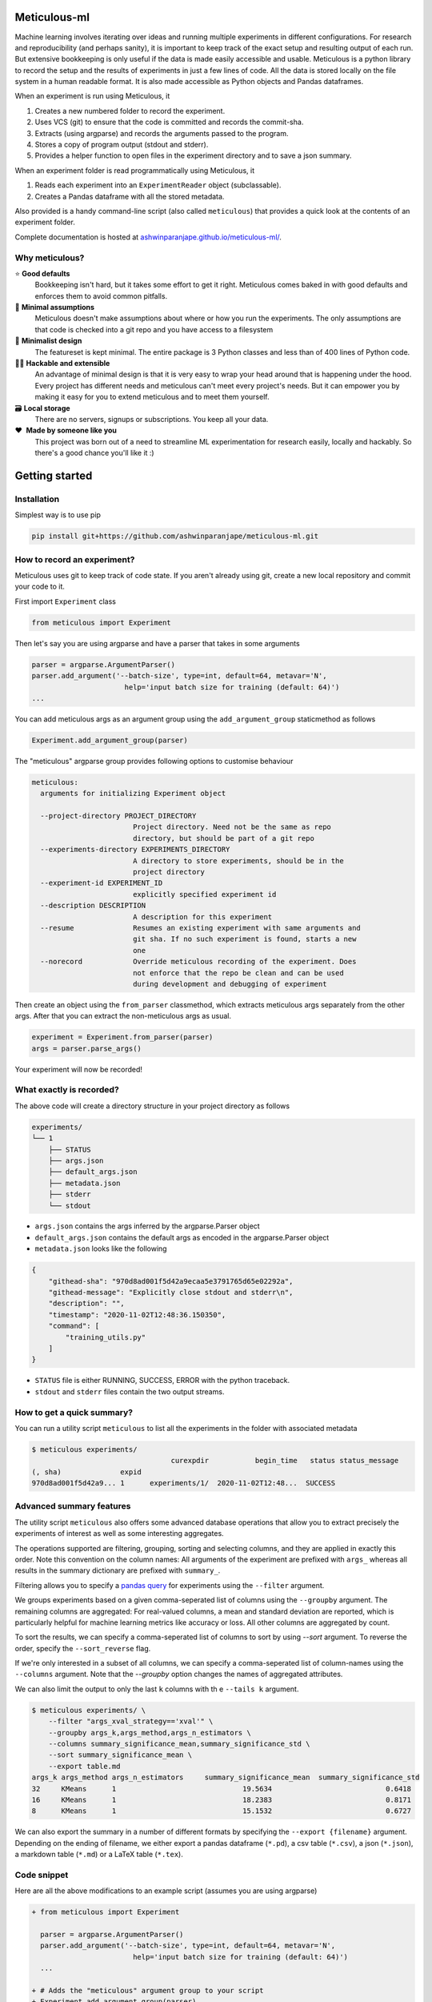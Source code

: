 Meticulous-ml
=============
.. image:: https://github.com/AshwinParanjape/meticulous/workflows/tests/badge.svg

Machine learning involves iterating over ideas and running multiple experiments in different configurations.
For research and reproducibility (and perhaps sanity), it is important to keep track of the exact setup and resulting output of each run.
But extensive bookkeeping is only useful if the data is made easily accessible and usable.
Meticulous is a python library to record the setup and the results of experiments in just a few lines of code.
All the data is stored locally on the file system in a human readable format.
It is also made accessible as Python objects and Pandas dataframes.

When an experiment is run using Meticulous, it

1. Creates a new numbered folder to record the experiment.
2. Uses VCS (git) to ensure that the code is committed and records the commit-sha.
3. Extracts (using argparse) and records the arguments passed to the program.
4. Stores a copy of program output (stdout and stderr).
5. Provides a helper function to open files in the experiment directory and to save a json summary.

When an experiment folder is read programmatically using Meticulous, it

1. Reads each experiment into an ``ExperimentReader`` object (subclassable).
2. Creates a Pandas dataframe with all the stored metadata.

Also provided is a handy command-line script (also called ``meticulous``) that provides a quick look at the contents of an experiment folder.

Complete documentation is hosted at `ashwinparanjape.github.io/meticulous-ml/ <https://ashwinparanjape.github.io/meticulous-ml/>`_.

Why meticulous?
---------------
⭐️   **Good defaults**
    Bookkeeping isn't hard, but it takes some effort to get it right.
    Meticulous comes baked in with good defaults and enforces them to avoid common pitfalls.

🙈   **Minimal assumptions**
    Meticulous doesn't make assumptions about where or how you run the experiments.
    The only assumptions are that code is checked into a git repo and you have access to a filesystem

📐   **Minimalist design**
    The featureset is kept minimal. The entire package is 3 Python classes and less than of 400 lines of Python code.

👩‍💻   **Hackable and extensible**
    An advantage of minimal design is that it is very easy to wrap your head around that is happening under the hood.
    Every project has different needs and meticulous can't meet every project's needs.
    But it can empower you by making it easy for you to extend meticulous and to meet them yourself.

🗃   **Local storage**
    There are no servers, signups or subscriptions. You keep all your data.

❤️ ️ **Made by someone like you**
    This project was born out of a need to streamline ML experimentation for research easily, locally and hackably.
    So there's a good chance you'll like it :)

Getting started
===============
Installation
---------------
Simplest way is to use pip

.. code:: bash

  pip install git+https://github.com/ashwinparanjape/meticulous-ml.git


How to record an experiment?
-------------------------------
Meticulous uses git to keep track of code state. If you aren't already using git, create a new local repository and commit your code to it.

First import ``Experiment`` class

.. code:: python

  from meticulous import Experiment

Then let's say you are using argparse and have a parser that takes in some arguments

.. code:: python

  parser = argparse.ArgumentParser()
  parser.add_argument('--batch-size', type=int, default=64, metavar='N',
                        help='input batch size for training (default: 64)')
  ...

You can add meticulous args as an argument group using the ``add_argument_group`` staticmethod as follows

.. code:: python

  Experiment.add_argument_group(parser)

The "meticulous" argparse group provides following options to customise behaviour

.. code:: bash

  meticulous:
    arguments for initializing Experiment object

    --project-directory PROJECT_DIRECTORY
                          Project directory. Need not be the same as repo
                          directory, but should be part of a git repo
    --experiments-directory EXPERIMENTS_DIRECTORY
                          A directory to store experiments, should be in the
                          project directory
    --experiment-id EXPERIMENT_ID
                          explicitly specified experiment id
    --description DESCRIPTION
                          A description for this experiment
    --resume              Resumes an existing experiment with same arguments and
                          git sha. If no such experiment is found, starts a new
                          one
    --norecord            Override meticulous recording of the experiment. Does
                          not enforce that the repo be clean and can be used
                          during development and debugging of experiment


Then create an object using the ``from_parser`` classmethod, which extracts meticulous args separately from the other args. After that you can extract the non-meticulous args as usual.

.. code:: python

  experiment = Experiment.from_parser(parser)
  args = parser.parse_args()

Your experiment will now be recorded!

What exactly is recorded?
-------------------------
The above code will create a directory structure in your project directory as follows

.. code::

  experiments/
  └── 1
      ├── STATUS
      ├── args.json
      ├── default_args.json
      ├── metadata.json
      ├── stderr
      └── stdout

* ``args.json`` contains the args inferred by the argparse.Parser object
* ``default_args.json`` contains the default args as encoded in the argparse.Parser object
* ``metadata.json`` looks like the following

.. code:: json


  {
      "githead-sha": "970d8ad001f5d42a9ecaa5e3791765d65e02292a",
      "githead-message": "Explicitly close stdout and stderr\n",
      "description": "",
      "timestamp": "2020-11-02T12:48:36.150350",
      "command": [
          "training_utils.py"
      ]
  }

* ``STATUS`` file is either RUNNING, SUCCESS, ERROR with the python traceback.
* ``stdout`` and ``stderr`` files contain the two output streams.

How to get a quick summary?
---------------------------
You can run a utility script ``meticulous`` to list all the experiments in the folder with associated metadata

.. code:: shell

    $ meticulous experiments/
                                     curexpdir           begin_time   status status_message
    (, sha)              expid
    970d8ad001f5d42a9... 1      experiments/1/  2020-11-02T12:48...  SUCCESS

Advanced summary features
---------------------------
The utility script ``meticulous`` also offers some advanced database operations that allow you to extract precisely the experiments of interest as well as some interesting aggregates.

The operations supported are filtering, grouping, sorting and selecting columns, and they are applied in exactly this order.
Note this convention on the column names: All arguments of the experiment are prefixed with ``args_`` whereas all results in the summary dictionary are prefixed with ``summary_``.

Filtering allows you to specify a `pandas query <https://pandas.pydata.org/pandas-docs/stable/reference/api/pandas.DataFrame.query.html>`_ for experiments using the ``--filter`` argument. 

We groups experiments based on a given comma-seperated list of columns using the ``--groupby`` argument. The remaining columns are aggregated: For real-valued columns, a mean and standard deviation are reported, which is particularly helpful for machine learning metrics like accuracy or loss. All other columns are aggregated by count.

To sort the results, we can specify a comma-seperated list of columns to sort by using `--sort` argument. To reverse the order, specify the ``--sort_reverse`` flag.

If we're only interested in a subset of all columns, we can specify a comma-seperated list of column-names using the ``--columns`` argument. Note that the `--groupby` option changes the names of aggregated attributes.

We can also limit the output to only the last ``k`` columns with th e ``--tails k`` argument.

.. code:: shell

    $ meticulous experiments/ \
        --filter "args_xval_strategy=='xval'" \
        --groupby args_k,args_method,args_n_estimators \
        --columns summary_significance_mean,summary_significance_std \
        --sort summary_significance_mean \
        --export table.md
    args_k args_method args_n_estimators     summary_significance_mean  summary_significance_std                                                                     
    32     KMeans      1                              19.5634                           0.6418           
    16     KMeans      1                              18.2383                           0.8171           
    8      KMeans      1                              15.1532                           0.6727

We can also export the summary in a number of different formats by specifying the ``--export {filename}`` argument. Depending on the ending of filename, we either export a pandas dataframe (``*.pd``), a csv table (``*.csv``), a json (``*.json``), a markdown table (``*.md``) or a LaTeX table (``*.tex``). 

Code snippet
------------
Here are all the above modifications to an example script (assumes you are using argparse)

.. code:: diff

  + from meticulous import Experiment

    parser = argparse.ArgumentParser()
    parser.add_argument('--batch-size', type=int, default=64, metavar='N',
                          help='input batch size for training (default: 64)')
    ...

  + # Adds the "meticulous" argument group to your script
  + Experiment.add_argument_group(parser)

  + # Creates experiment object using original experiment args and "meticulous" args
  + experiment = Experiment.from_parser(parser)
    args = parser.parse_args()
    ...

  + # Overwrites summary.json in experiment directory
  + experiment.summary({'loss': loss, 'accuracy': accuracy})

  + # Writes model file to the experiment directory
  - with open('model.pkl', 'wb') as f:
  + with experiment.open('model.pkl', 'wb') as f:
      pkl.dump(weights, f)
    ...

Documentation
=============
Complete documentation can be found at `ashwinparanjape.github.io/meticulous-ml/ <https://ashwinparanjape.github.io/meticulous-ml/>`_.
